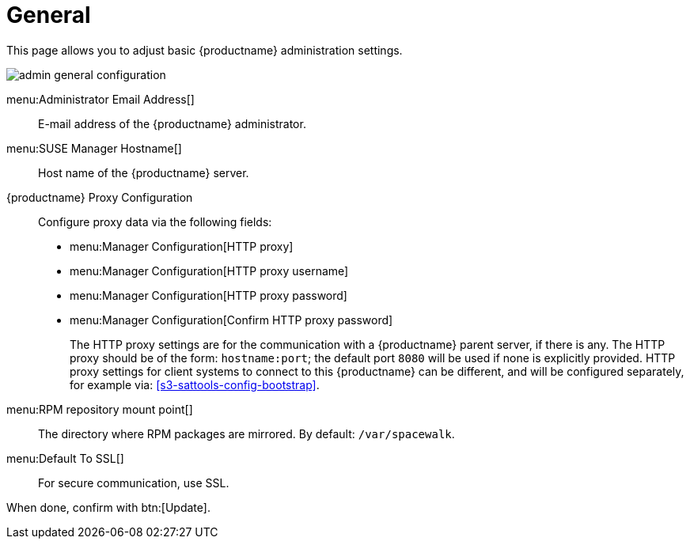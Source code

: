 [[s3-sattools-config-gen]]
= General






This page allows you to adjust basic {productname} administration settings.

image::admin_general_configuration.png[scaledwidth=80%]

menu:Administrator Email Address[]::
E-mail address of the {productname} administrator.

menu:SUSE Manager Hostname[]::
Host name of the {productname} server.

{productname} Proxy Configuration::
Configure proxy data via the following fields:
* menu:Manager Configuration[HTTP proxy]
* menu:Manager Configuration[HTTP proxy username]
* menu:Manager Configuration[HTTP proxy password]
* menu:Manager Configuration[Confirm HTTP proxy password]
+

The HTTP proxy settings are for the communication with a {productname} parent server, if there is any.
The HTTP proxy should be of the form: ``hostname:port``; the default port `8080` will be used if none is explicitly provided.
HTTP proxy settings for client systems to connect to this {productname} can be different, and will be configured separately, for example via:
// TODO: UPDATE LINK for github
<<s3-sattools-config-bootstrap>>.

menu:RPM repository mount point[]::
The directory where RPM packages are mirrored.
By default: [path]``/var/spacewalk``.

menu:Default To SSL[]::
For secure communication, use SSL.

When done, confirm with btn:[Update].
